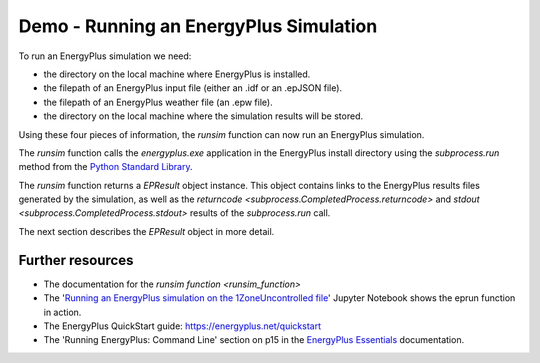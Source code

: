 Demo - Running an EnergyPlus Simulation
=======================================

To run an EnergyPlus simulation we need:

* the directory on the local machine where EnergyPlus is installed.
* the filepath of an EnergyPlus input file (either an .idf or an .epJSON file).
* the filepath of an EnergyPlus weather file (an .epw file).
* the directory on the local machine where the simulation results will be stored.

Using these four pieces of information, the `runsim` function can now run an EnergyPlus simulation. 

.. code-block:: python
   :lineno-start: 1

   >>> from eprun import runsim
   >>> result=runsim(ep_dir=r'C:\EnergyPlusV9-6-0',
   >>>               input_filepath='1ZoneUncontrolled.idf',
   >>>               epw_filepath='USA_CO_Golden-NREL.724666_TMY3.epw',
   >>>               sim_dir='simulation_results')
   >>> print(type(result))
   <class 'eprun.epresult.EPResult'>
   
The `runsim` function calls the *energyplus.exe* application in the EnergyPlus install directory using 
the `subprocess.run` method from the `Python Standard Library <https://docs.python.org/3/library/index.html>`_.

The `runsim` function returns a `EPResult` object instance. 
This object contains links to the EnergyPlus results files generated by the simulation, as well as the `returncode <subprocess.CompletedProcess.returncode>` 
and `stdout <subprocess.CompletedProcess.stdout>` results of the `subprocess.run` call.

The next section describes the `EPResult` object in more detail.

Further resources
-----------------

* The documentation for the `runsim function <runsim_function>`
* The '`Running an EnergyPlus simulation on the 1ZoneUncontrolled file`_' Jupyter Notebook shows the eprun function in action.
* The EnergyPlus QuickStart guide: https://energyplus.net/quickstart
* The 'Running EnergyPlus: Command Line' section on p15 in the `EnergyPlus Essentials`_ documentation.

.. _Running an EnergyPlus simulation on the 1ZoneUncontrolled file: https://nbviewer.jupyter.org/github/stevenkfirth/eprun/blob/main/examples/Running%20an%20EnergyPlus%20simulation%20on%20the%201ZoneUncontrolled%20file/Running%20an%20EnergyPlus%20simulation%20on%20the%201ZoneUncontrolled%20file.ipynb
.. _EnergyPlus Essentials: https://energyplus.net/quickstart#reading